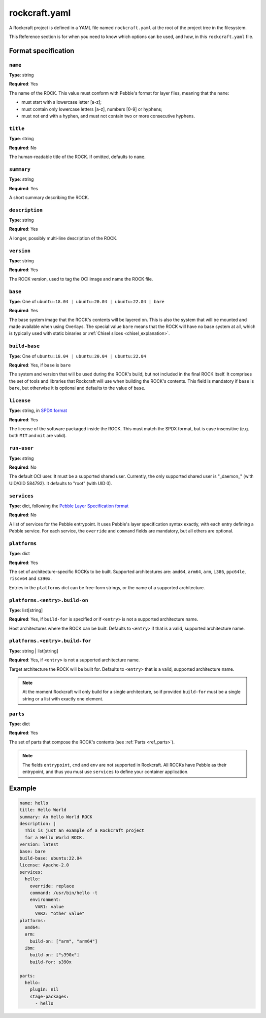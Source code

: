 
**************
rockcraft.yaml
**************

A Rockcraft project is defined in a YAML file named ``rockcraft.yaml``
at the root of the project tree in the filesystem.

This Reference section is for when you need to know which options can be
used, and how, in this ``rockcraft.yaml`` file.


Format specification
====================

``name``
--------

**Type**: string

**Required**: Yes

The name of the ROCK. This value must conform with Pebble's format for layer
files, meaning that the ``name``:

- must start with a lowercase letter [a-z];
- must contain only lowercase letters [a-z], numbers [0-9] or hyphens;
- must not end with a hyphen, and must not contain two or more consecutive
  hyphens.

``title``
---------

**Type**: string

**Required**: No

The human-readable title of the ROCK. If omitted, defaults to ``name``.

``summary``
-----------

**Type**: string

**Required**: Yes

A short summary describing the ROCK.

``description``
---------------

**Type**: string

**Required**: Yes

A longer, possibly multi-line description of the ROCK.

``version``
-----------

**Type**: string

**Required**: Yes

The ROCK version, used to tag the OCI image and name the ROCK file.

``base``
--------

**Type**: One of ``ubuntu:18.04 | ubuntu:20.04 | ubuntu:22.04 | bare``

**Required**: Yes

The base system image that the ROCK's contents will be layered on. This is also
the system that will be mounted and made available when using Overlays. The
special value ``bare`` means that the ROCK will have no base system at all,
which is typically used with static binaries or
:ref:`Chisel slices <chisel_explanation>`.

``build-base``
--------------

**Type**: One of ``ubuntu:18.04 | ubuntu:20.04 | ubuntu:22.04``

**Required**: Yes, if ``base`` is ``bare``

The system and version that will be used during the ROCK's build, but not
included in the final ROCK itself. It comprises the set of tools and libraries
that Rockcraft will use when building the ROCK's contents. This field is
mandatory if ``base`` is ``bare``, but otherwise it is optional and defaults to
the value of ``base``.

``license``
-----------

**Type**: string, in `SPDX format <https://spdx.org/licenses/>`_

**Required**: Yes

The license of the software packaged inside the ROCK. This must match the SPDX
format, but is case insensitive (e.g. both ``MIT`` and ``mit`` are valid).

``run-user``
------------

**Type**: string

**Required**: No

The default OCI user. It must be a supported shared user. Currently, the only
supported shared user is "_daemon_" (with UID/GID 584792). It defaults to
"root" (with UID 0).

``services``
------------

**Type**: dict, following the `Pebble Layer Specification format`_

**Required**: No

A list of services for the Pebble entrypoint. It uses Pebble's layer
specification syntax exactly, with each entry defining a Pebble service. For
each service, the ``override`` and ``command`` fields are mandatory, but all
others are optional.

``platforms``
-------------

**Type**: dict

**Required**: Yes

The set of architecture-specific ROCKs to be built. Supported architectures are:
``amd64``, ``arm64``, ``arm``, ``i386``, ``ppc64le``, ``riscv64`` and ``s390x``.

Entries in the ``platforms`` dict can be free-form strings, or the name of a
supported architecture.

``platforms.<entry>.build-on``
------------------------------

**Type**: list[string]

**Required**: Yes, if ``build-for`` is specified *or* if ``<entry>`` is not a
supported architecture name.

Host architectures where the ROCK can be built. Defaults to ``<entry>`` if that
is a valid, supported architecture name.

``platforms.<entry>.build-for``
-------------------------------

**Type**: string | list[string]

**Required**: Yes, if ``<entry>`` is not a supported architecture name.

Target architecture the ROCK will be built for. Defaults to ``<entry>`` that
is a valid, supported architecture name.

.. note::
   At the moment Rockcraft will only build for a single architecture, so
   if provided ``build-for`` must be a single string or a list with exactly one
   element.

``parts``
---------

**Type**: dict

**Required**: Yes

The set of parts that compose the ROCK's contents
(see :ref:`Parts <ref_parts>`).


.. note::
   The fields ``entrypoint``, ``cmd`` and ``env`` are not supported in
   Rockcraft. All ROCKs have Pebble as their entrypoint, and thus you must use
   ``services`` to define your container application.


Example
=======

.. code-block:: yaml

  name: hello
  title: Hello World
  summary: An Hello World ROCK
  description: |
    This is just an example of a Rockcraft project
    for a Hello World ROCK.
  version: latest
  base: bare
  build-base: ubuntu:22.04
  license: Apache-2.0
  services:
    hello:
      override: replace
      command: /usr/bin/hello -t
      environment:
        VAR1: value
        VAR2: "other value"
  platforms:
    amd64:
    arm:
      build-on: ["arm", "arm64"]
    ibm:
      build-on: ["s390x"]
      build-for: s390x

  parts:
    hello:
      plugin: nil
      stage-packages:
        - hello


.. _`Pebble Layer Specification format`:  https://github.com/canonical/pebble#layer-specification
